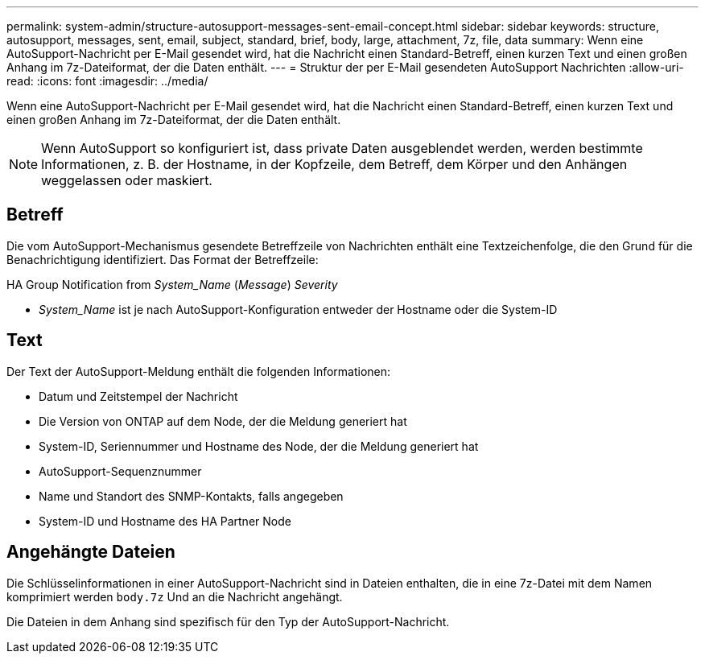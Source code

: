 ---
permalink: system-admin/structure-autosupport-messages-sent-email-concept.html 
sidebar: sidebar 
keywords: structure, autosupport, messages, sent, email, subject, standard, brief, body, large, attachment, 7z, file, data 
summary: Wenn eine AutoSupport-Nachricht per E-Mail gesendet wird, hat die Nachricht einen Standard-Betreff, einen kurzen Text und einen großen Anhang im 7z-Dateiformat, der die Daten enthält. 
---
= Struktur der per E-Mail gesendeten AutoSupport Nachrichten
:allow-uri-read: 
:icons: font
:imagesdir: ../media/


[role="lead"]
Wenn eine AutoSupport-Nachricht per E-Mail gesendet wird, hat die Nachricht einen Standard-Betreff, einen kurzen Text und einen großen Anhang im 7z-Dateiformat, der die Daten enthält.

[NOTE]
====
Wenn AutoSupport so konfiguriert ist, dass private Daten ausgeblendet werden, werden bestimmte Informationen, z. B. der Hostname, in der Kopfzeile, dem Betreff, dem Körper und den Anhängen weggelassen oder maskiert.

====


== Betreff

Die vom AutoSupport-Mechanismus gesendete Betreffzeile von Nachrichten enthält eine Textzeichenfolge, die den Grund für die Benachrichtigung identifiziert. Das Format der Betreffzeile:

HA Group Notification from _System_Name_ (_Message_) _Severity_

* _System_Name_ ist je nach AutoSupport-Konfiguration entweder der Hostname oder die System-ID




== Text

Der Text der AutoSupport-Meldung enthält die folgenden Informationen:

* Datum und Zeitstempel der Nachricht
* Die Version von ONTAP auf dem Node, der die Meldung generiert hat
* System-ID, Seriennummer und Hostname des Node, der die Meldung generiert hat
* AutoSupport-Sequenznummer
* Name und Standort des SNMP-Kontakts, falls angegeben
* System-ID und Hostname des HA Partner Node




== Angehängte Dateien

Die Schlüsselinformationen in einer AutoSupport-Nachricht sind in Dateien enthalten, die in eine 7z-Datei mit dem Namen komprimiert werden `body.7z` Und an die Nachricht angehängt.

Die Dateien in dem Anhang sind spezifisch für den Typ der AutoSupport-Nachricht.
